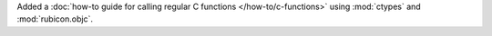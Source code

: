Added a :doc:`how-to guide for calling regular C functions </how-to/c-functions>` using :mod:`ctypes` and :mod:`rubicon.objc`. 
